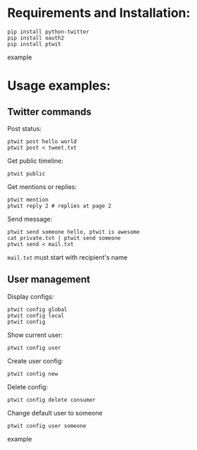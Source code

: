 * Requirements and Installation:
  #+BEGIN_SRC example
  pip install python-twitter
  pip install oauth2
  pip install ptwit
  #+END_SRC example

* Usage examples:
** Twitter commands
   Post status:
   #+BEGIN_SRC example
   ptwit post hello world
   ptwit post < tweet.txt
   #+END_SRC

   Get public timeline:
   #+BEGIN_SRC example
   ptwit public
   #+END_SRC
   
   Get mentions or replies:
   #+BEGIN_SRC example
   ptwit mention
   ptwit reply 2 # replies at page 2
   #+END_SRC

   Send message:
   #+BEGIN_SRC example
   ptwit send someone hello, ptwit is awesome
   cat private.txt | ptwit send someone
   ptwit send < mail.txt
   #+END_SRC
   =mail.txt= must start with recipient's name

** User management
   Display configs:
   #+BEGIN_SRC example
    ptwit config global
    ptwit config local
    ptwit config
   #+END_SRC
   Show current user:
   #+BEGIN_SRC example
    ptwit config user
   #+END_SRC
   Create user config:
   #+BEGIN_SRC example
    ptwit config new
   #+END_SRC
   Delete config:
   #+BEGIN_SRC example
   ptwit config delete consumer
   #+END_SRC
   Change default user to someone
   #+BEGIN_SRC example
   ptwit config user someone
   #+end_SRC example
